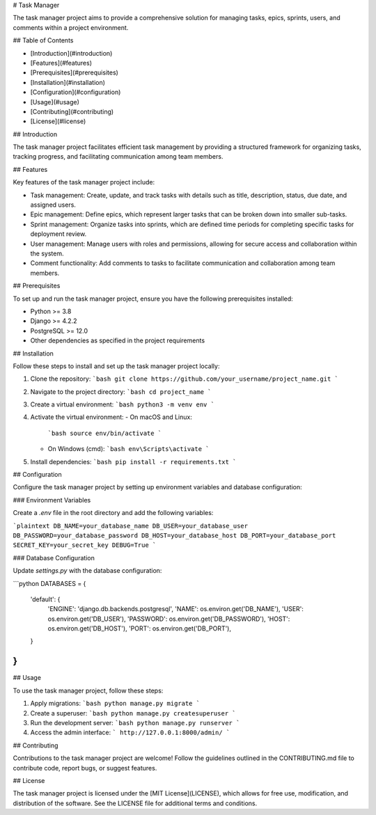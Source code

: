 # Task Manager

The task manager project aims to provide a comprehensive solution for managing tasks, epics, sprints, users, and comments within a project environment.

## Table of Contents

- [Introduction](#introduction)
- [Features](#features)
- [Prerequisites](#prerequisites)
- [Installation](#installation)
- [Configuration](#configuration)
- [Usage](#usage)
- [Contributing](#contributing)
- [License](#license)

## Introduction

The task manager project facilitates efficient task management by providing a structured framework for organizing tasks, tracking progress, and facilitating communication among team members.

## Features

Key features of the task manager project include:

- Task management: Create, update, and track tasks with details such as title, description, status, due date, and assigned users.
- Epic management: Define epics, which represent larger tasks that can be broken down into smaller sub-tasks.
- Sprint management: Organize tasks into sprints, which are defined time periods for completing specific tasks for deployment review.
- User management: Manage users with roles and permissions, allowing for secure access and collaboration within the system.
- Comment functionality: Add comments to tasks to facilitate communication and collaboration among team members.

## Prerequisites

To set up and run the task manager project, ensure you have the following prerequisites installed:

- Python >= 3.8
- Django >= 4.2.2
- PostgreSQL >= 12.0
- Other dependencies as specified in the project requirements

## Installation

Follow these steps to install and set up the task manager project locally:

1. Clone the repository:
   ```bash
   git clone https://github.com/your_username/project_name.git
   ```

2. Navigate to the project directory:
   ```bash
   cd project_name
   ```

3. Create a virtual environment:
   ```bash
   python3 -m venv env
   ```

4. Activate the virtual environment:
   - On macOS and Linux:
     ```bash
     source env/bin/activate
     ```
   - On Windows (cmd):
     ```bash
     env\Scripts\activate
     ```

5. Install dependencies:
   ```bash
   pip install -r requirements.txt
   ```

## Configuration

Configure the task manager project by setting up environment variables and database configuration:

### Environment Variables

Create a `.env` file in the root directory and add the following variables:

```plaintext
DB_NAME=your_database_name
DB_USER=your_database_user
DB_PASSWORD=your_database_password
DB_HOST=your_database_host
DB_PORT=your_database_port
SECRET_KEY=your_secret_key
DEBUG=True
```

### Database Configuration

Update `settings.py` with the database configuration:

```python
DATABASES = {
    'default': {
        'ENGINE': 'django.db.backends.postgresql',
        'NAME': os.environ.get('DB_NAME'),
        'USER': os.environ.get('DB_USER'),
        'PASSWORD': os.environ.get('DB_PASSWORD'),
        'HOST': os.environ.get('DB_HOST'),
        'PORT': os.environ.get('DB_PORT'),
    }
}
```

## Usage

To use the task manager project, follow these steps:

1. Apply migrations:
   ```bash
   python manage.py migrate
   ```

2. Create a superuser:
   ```bash
   python manage.py createsuperuser
   ```

3. Run the development server:
   ```bash
   python manage.py runserver
   ```

4. Access the admin interface:
   ```
   http://127.0.0.1:8000/admin/
   ```

## Contributing

Contributions to the task manager project are welcome! Follow the guidelines outlined in the CONTRIBUTING.md file to contribute code, report bugs, or suggest features.

## License

The task manager project is licensed under the [MIT License](LICENSE), which allows for free use, modification, and distribution of the software. See the LICENSE file for additional terms and conditions.
